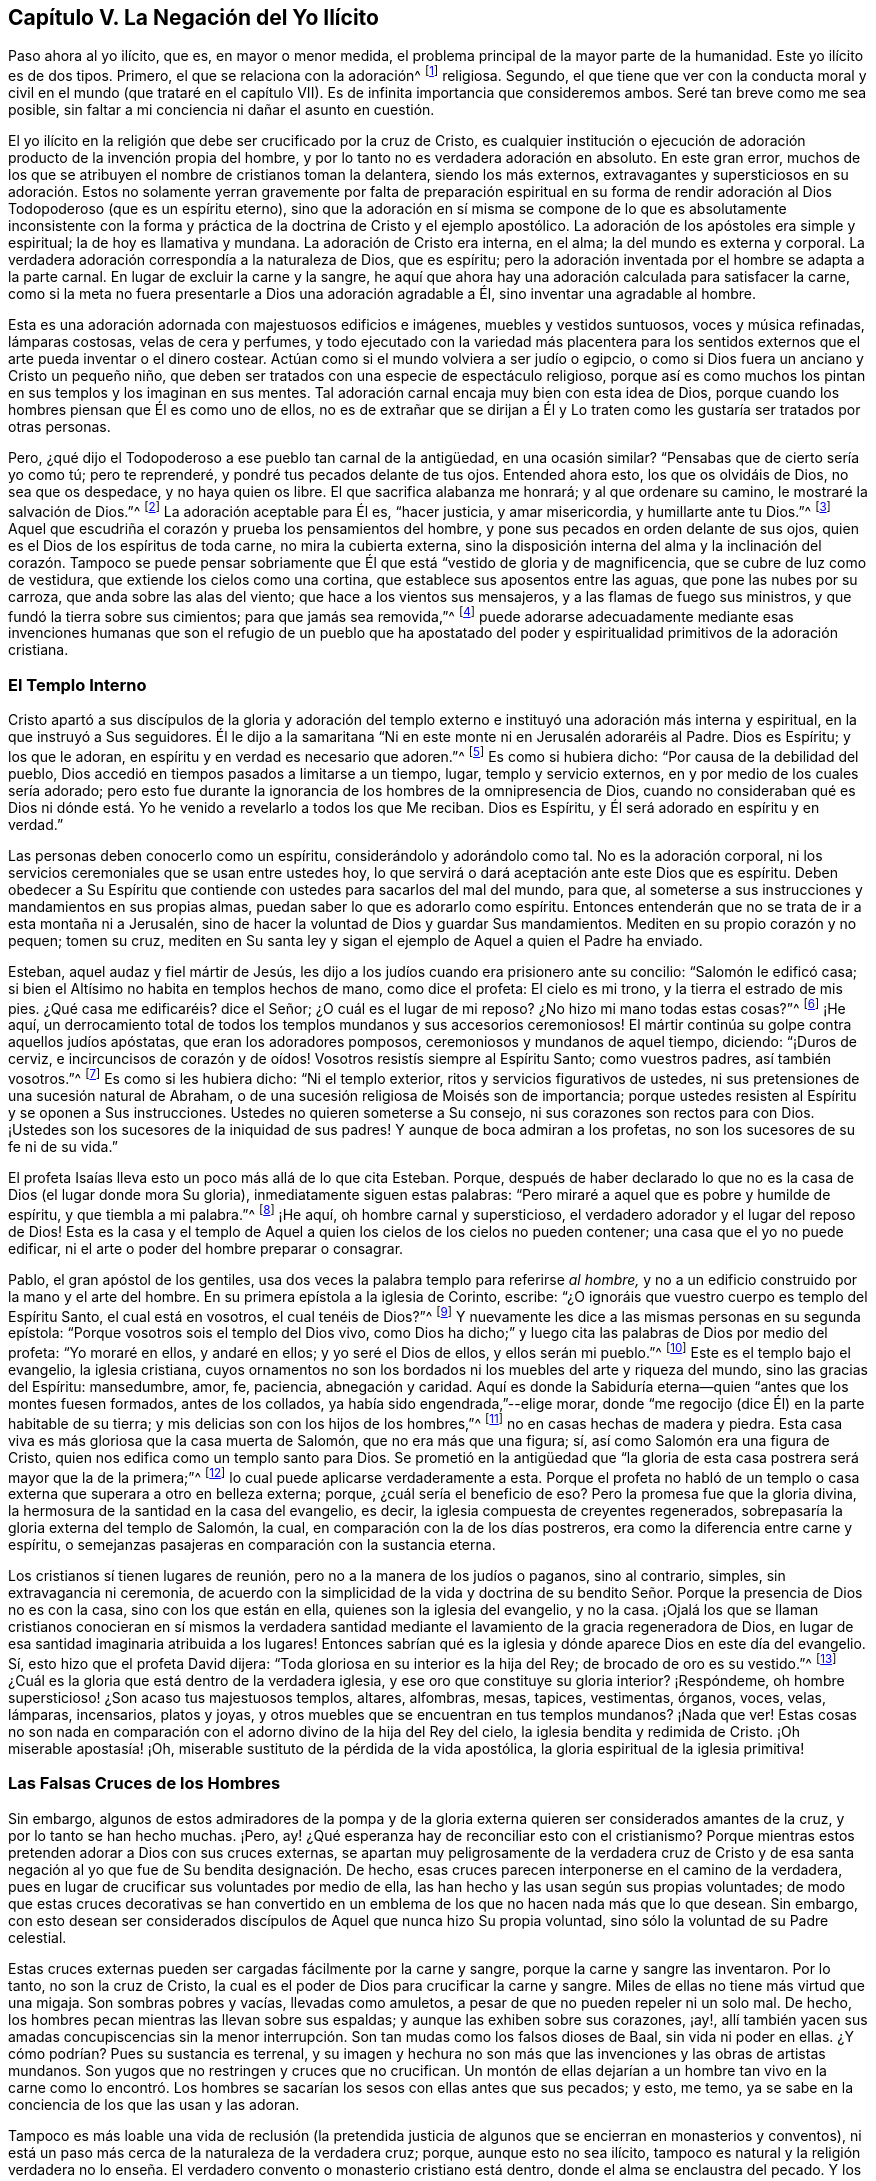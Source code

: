 == Capítulo V. La Negación del Yo Ilícito

Paso ahora al yo ilícito, que es, en mayor o menor medida,
el problema principal de la mayor parte de la humanidad.
Este yo ilícito es de dos tipos.
Primero, el que se relaciona con la adoración^
footnote:[Con "`adoración,`" Penn no se refiere solamente cantar, alabar, etc.
Sino al servicio entero del hombre hacia a Dios,
o a todo lo que se relaciona directamente con Dios, o que el hombre dirige hacia Él.]
religiosa.
Segundo,
el que tiene que ver con la conducta moral y civil
en el mundo (que trataré en el capítulo VII).
Es de infinita importancia que consideremos ambos.
Seré tan breve como me sea posible,
sin faltar a mi conciencia ni dañar el asunto en cuestión.

El yo ilícito en la religión que debe ser crucificado por la cruz de Cristo,
es cualquier institución o ejecución de adoración
producto de la invención propia del hombre,
y por lo tanto no es verdadera adoración en absoluto.
En este gran error,
muchos de los que se atribuyen el nombre de cristianos toman la delantera,
siendo los más externos,
extravagantes y supersticiosos en su adoración. Estos no solamente
yerran gravemente por falta de preparación espiritual en su forma
de rendir adoración al Dios Todopoderoso (que es un espíritu eterno),
sino que la adoración en sí misma se compone de lo que es absolutamente inconsistente
con la forma y práctica de la doctrina de Cristo y el ejemplo apostólico.
La adoración de los apóstoles era simple y espiritual; la de hoy es llamativa y mundana.
La adoración de Cristo era interna, en el alma; la del mundo es externa y corporal.
La verdadera adoración correspondía a la naturaleza de Dios, que es espíritu;
pero la adoración inventada por el hombre se adapta a la parte carnal.
En lugar de excluir la carne y la sangre,
he aquí que ahora hay una adoración calculada para satisfacer la carne,
como si la meta no fuera presentarle a Dios una adoración agradable a Él,
sino inventar una agradable al hombre.

Esta es una adoración adornada con majestuosos edificios e imágenes,
muebles y vestidos suntuosos, voces y música refinadas, lámparas costosas,
velas de cera y perfumes,
y todo ejecutado con la variedad más placentera para los sentidos
externos que el arte pueda inventar o el dinero costear.
Actúan como si el mundo volviera a ser judío o egipcio,
o como si Dios fuera un anciano y Cristo un pequeño niño,
que deben ser tratados con una especie de espectáculo religioso,
porque así es como muchos los pintan en sus templos y los imaginan en sus mentes.
Tal adoración carnal encaja muy bien con esta idea de Dios,
porque cuando los hombres piensan que Él es como uno de ellos,
no es de extrañar que se dirijan a Él y Lo traten
como les gustaría ser tratados por otras personas.

Pero, ¿qué dijo el Todopoderoso a ese pueblo tan carnal de la antigüedad,
en una ocasión similar?
"`Pensabas que de cierto sería yo como tú; pero te reprenderé,
y pondré tus pecados delante de tus ojos.
Entended ahora esto, los que os olvidáis de Dios, no sea que os despedace,
y no haya quien os libre.
El que sacrifica alabanza me honrará; y al que ordenare su camino,
le mostraré la salvación de Dios.`"^
footnote:[Salmos 50:21-23]
La adoración aceptable para Él es, "`hacer justicia, y amar misericordia,
y humillarte ante tu Dios.`"^
footnote:[Miqueas 6:8]
Aquel que escudriña el corazón y prueba los pensamientos del hombre,
y pone sus pecados en orden delante de sus ojos,
quien es el Dios de los espíritus de toda carne, no mira la cubierta externa,
sino la disposición interna del alma y la inclinación del corazón. Tampoco se
puede pensar sobriamente que Él que está "`vestido de gloria y de magnificencia,
que se cubre de luz como de vestidura, que extiende los cielos como una cortina,
que establece sus aposentos entre las aguas, que pone las nubes por su carroza,
que anda sobre las alas del viento; que hace a los vientos sus mensajeros,
y a las flamas de fuego sus ministros, y que fundó la tierra sobre sus cimientos;
para que jamás sea removida,`"^
footnote:[Salmos 104:1-5]
puede adorarse adecuadamente mediante esas invenciones humanas que son el refugio de
un pueblo que ha apostatado del poder y espiritualidad primitivos de la adoración cristiana.

=== El Templo Interno

Cristo apartó a sus discípulos de la gloria y adoración del templo
externo e instituyó una adoración más interna y espiritual,
en la que instruyó a Sus seguidores.
Él le dijo a la samaritana "`Ni en este monte ni en Jerusalén adoraréis al Padre.
Dios es Espíritu; y los que le adoran, en espíritu y en verdad es necesario que adoren.`"^
footnote:[Juan 4:21, 24]
Es como si hubiera dicho: "`Por causa de la debilidad del pueblo,
Dios accedió en tiempos pasados a limitarse a un tiempo, lugar,
templo y servicio externos, en y por medio de los cuales sería adorado;
pero esto fue durante la ignorancia de los hombres de la omnipresencia de Dios,
cuando no consideraban qué es Dios ni dónde está.
Yo he venido a revelarlo a todos los que Me reciban.
Dios es Espíritu, y Él será adorado en espíritu y en verdad.`"

Las personas deben conocerlo como un espíritu, considerándolo y adorándolo como tal.
No es la adoración corporal, ni los servicios ceremoniales que se usan entre ustedes hoy,
lo que servirá o dará aceptación ante este Dios que es espíritu.
Deben obedecer a Su Espíritu que contiende con ustedes para sacarlos del mal del mundo,
para que, al someterse a sus instrucciones y mandamientos en sus propias almas,
puedan saber lo que es adorarlo como espíritu.
Entonces entenderán que no se trata de ir a esta montaña ni a Jerusalén,
sino de hacer la voluntad de Dios y guardar Sus mandamientos.
Mediten en su propio corazón y no pequen; tomen su cruz,
mediten en Su santa ley y sigan el ejemplo de Aquel a quien el Padre ha enviado.

Esteban, aquel audaz y fiel mártir de Jesús,
les dijo a los judíos cuando era prisionero ante su concilio: "`Salomón le edificó casa;
si bien el Altísimo no habita en templos hechos de mano, como dice el profeta:
El cielo es mi trono, y la tierra el estrado de mis pies.
¿Qué casa me edificaréis? dice el Señor; ¿O cuál es el lugar de mi reposo?
¿No hizo mi mano todas estas cosas?`"^
footnote:[Hechos 7:47-50]
¡He aquí,
un derrocamiento total de todos los templos mundanos y sus accesorios ceremoniosos!
El mártir continúa su golpe contra aquellos judíos apóstatas,
que eran los adoradores pomposos, ceremoniosos y mundanos de aquel tiempo, diciendo:
"`¡Duros de cerviz, e incircuncisos de corazón y de oídos!
Vosotros resistís siempre al Espíritu Santo; como vuestros padres,
así también vosotros.`"^
footnote:[Hechos 7:51]
Es como si les hubiera dicho: "`Ni el templo exterior,
ritos y servicios figurativos de ustedes,
ni sus pretensiones de una sucesión natural de Abraham,
o de una sucesión religiosa de Moisés son de importancia;
porque ustedes resisten al Espíritu y se oponen a Sus instrucciones.
Ustedes no quieren someterse a Su consejo, ni sus corazones son rectos para con Dios.
¡Ustedes son los sucesores de la iniquidad de sus padres!
Y aunque de boca admiran a los profetas, no son los sucesores de su fe ni de su vida.`"

El profeta Isaías lleva esto un poco más allá de lo que cita Esteban.
Porque,
después de haber declarado lo que no es la casa de Dios (el lugar donde mora Su gloria),
inmediatamente siguen estas palabras:
"`Pero miraré a aquel que es pobre y humilde de espíritu, y que tiembla a mi palabra.`"^
footnote:[Isaías 66:2]
¡He aquí, oh hombre carnal y supersticioso,
el verdadero adorador y el lugar del reposo de Dios!
Esta es la casa y el templo de Aquel a quien los cielos de los cielos no pueden contener;
una casa que el yo no puede edificar,
ni el arte o poder del hombre preparar o consagrar.

Pablo, el gran apóstol de los gentiles,
usa dos veces la palabra templo para referirse _al hombre,_
y no a un edificio construido por la mano y el arte del hombre.
En su primera epístola a la iglesia de Corinto, escribe:
"`¿O ignoráis que vuestro cuerpo es templo del Espíritu Santo, el cual está en vosotros,
el cual tenéis de Dios?`"^
footnote:[1 Corintios 6:19]
Y nuevamente les dice a las mismas personas en su segunda epístola:
"`Porque vosotros sois el templo del Dios vivo,
como Dios ha dicho;`" y luego cita las palabras de Dios por medio del profeta:
"`Yo moraré en ellos, y andaré en ellos; y yo seré el Dios de ellos,
y ellos serán mi pueblo.`"^
footnote:[2 Corintios 6:16 RV1602P]
Este es el templo bajo el evangelio, la iglesia cristiana,
cuyos ornamentos no son los bordados ni los muebles del arte y riqueza del mundo,
sino las gracias del Espíritu: mansedumbre, amor, fe, paciencia, abnegación y caridad.
Aquí es donde la Sabiduría eterna--quien "`antes que los montes fuesen formados,
antes de los collados, ya había sido engendrada,`"--elige morar,
donde "`me regocijo (dice Él) en la parte habitable de su tierra;
y mis delicias son con los hijos de los hombres,`"^
footnote:[Proverbios 8:31]
no en casas hechas de madera y piedra.
Esta casa viva es más gloriosa que la casa muerta de Salomón,
que no era más que una figura; sí, así como Salomón era una figura de Cristo,
quien nos edifica como un templo santo para Dios.
Se prometió en la antigüedad que "`la gloria de esta
casa postrera será mayor que la de la primera;`"^
footnote:[Hageo 2:9 RVG]
lo cual puede aplicarse verdaderamente a esta.
Porque el profeta no habló de un templo o casa externa
que superara a otro en belleza externa;
porque, ¿cuál sería el beneficio de eso?
Pero la promesa fue que la gloria divina,
la hermosura de la santidad en la casa del evangelio, es decir,
la iglesia compuesta de creyentes regenerados,
sobrepasaría la gloria externa del templo de Salomón, la cual,
en comparación con la de los días postreros,
era como la diferencia entre carne y espíritu,
o semejanzas pasajeras en comparación con la sustancia eterna.

Los cristianos sí tienen lugares de reunión, pero no a la manera de los judíos o paganos,
sino al contrario, simples, sin extravagancia ni ceremonia,
de acuerdo con la simplicidad de la vida y doctrina de su bendito
Señor. Porque la presencia de Dios no es con la casa,
sino con los que están en ella, quienes son la iglesia del evangelio, y no la casa.
¡Ojalá los que se llaman cristianos conocieran en sí mismos la verdadera
santidad mediante el lavamiento de la gracia regeneradora de Dios,
en lugar de esa santidad imaginaria atribuida a los lugares!
Entonces sabrían qué es la iglesia y dónde aparece Dios en este día del evangelio.
Sí, esto hizo que el profeta David dijera:
"`Toda gloriosa en su interior es la hija del Rey; de brocado de oro es su vestido.`"^
footnote:[Salmos 45:13 RVG]
¿Cuál es la gloria que está dentro de la verdadera iglesia,
y ese oro que constituye su gloria interior?
¡Respóndeme, oh hombre supersticioso! ¿Son acaso tus majestuosos templos, altares,
alfombras, mesas, tapices, vestimentas, órganos, voces, velas, lámparas, incensarios,
platos y joyas, y otros muebles que se encuentran en tus templos mundanos?
¡Nada que ver!
Estas cosas no son nada en comparación con el adorno divino de la hija del Rey del cielo,
la iglesia bendita y redimida de Cristo.
¡Oh miserable apostasía! ¡Oh, miserable sustituto de la pérdida de la vida apostólica,
la gloria espiritual de la iglesia primitiva!

=== Las Falsas Cruces de los Hombres

Sin embargo,
algunos de estos admiradores de la pompa y de la gloria
externa quieren ser considerados amantes de la cruz,
y por lo tanto se han hecho muchas.
¡Pero, ay! ¿Qué esperanza hay de reconciliar esto con el cristianismo?
Porque mientras estos pretenden adorar a Dios con sus cruces externas,
se apartan muy peligrosamente de la verdadera cruz de Cristo y de esa
santa negación al yo que fue de Su bendita designación. De hecho,
esas cruces parecen interponerse en el camino de la verdadera,
pues en lugar de crucificar sus voluntades por medio de ella,
las han hecho y las usan según sus propias voluntades;
de modo que estas cruces decorativas se han convertido en
un emblema de los que no hacen nada más que lo que desean.
Sin embargo,
con esto desean ser considerados discípulos de Aquel que nunca hizo Su propia voluntad,
sino sólo la voluntad de su Padre celestial.

Estas cruces externas pueden ser cargadas fácilmente por la carne y sangre,
porque la carne y sangre las inventaron.
Por lo tanto, no son la cruz de Cristo,
la cual es el poder de Dios para crucificar la carne y sangre.
Miles de ellas no tiene más virtud que una migaja.
Son sombras pobres y vacías, llevadas como amuletos,
a pesar de que no pueden repeler ni un solo mal.
De hecho, los hombres pecan mientras las llevan sobre sus espaldas;
y aunque las exhiben sobre sus corazones, ¡ay!,
allí también yacen sus amadas concupiscencias sin la menor
interrupción. Son tan mudas como los falsos dioses de Baal,
sin vida ni poder en ellas.
¿Y cómo podrían? Pues su sustancia es terrenal,
y su imagen y hechura no son más que las invenciones y las obras de artistas mundanos.
Son yugos que no restringen y cruces que no crucifican.
Un montón de ellas dejarían a un hombre tan vivo en la carne como lo encontró.
Los hombres se sacarían los sesos con ellas antes que sus pecados;
y esto, me temo, ya se sabe en la conciencia de los que las usan y las adoran.

Tampoco es más loable una vida de reclusión (la pretendida
justicia de algunos que se encierran en monasterios y conventos),
ni está un paso más cerca de la naturaleza de la verdadera cruz; porque,
aunque esto no sea ilícito,
tampoco es natural y la religión verdadera no lo enseña.
El verdadero convento o monasterio cristiano está dentro,
donde el alma se enclaustra del pecado.
Y los verdaderos seguidores de Cristo llevan consigo esta casa religiosa,
sin abstenerse de las interacciones con el mundo, aunque se guardan de sus males.

Pero la vida del monasterio es un tipo de negación al yo ocioso y poco productivo,
que es gravoso para los demás. Hombres y mujeres
se encierran adentro para no hacer el mal afuera,
aprendiendo una especie de paciencia por la fuerza,
una negación al yo contra su propia voluntad,
evitando la tentación en lugar de aprender a ser fieles y constantes en ella.
No es una gran hazaña si no cometen los pecados que no son tentados a cometer;
porque el corazón no desea lo que el ojo no ve.

La cruz de Cristo es de otra naturaleza.
Realmente vence al mundo y conduce a una vida de pureza frente a las tentaciones.
Quienes la llevan no se encadenan así por temor a morder a otros;
ni se encierran no sea que les roben su fe.
Reciben poder de Cristo su capitán para resistir el mal,
y hacer lo que es bueno ante los ojos de Dios.
De hecho, renuncian al mundo y aman su oprobio por encima de su alabanza.
No ofenden a los demás, sino que aman a los que les ofenden.
¿Qué mundo tendríamos si todos, por temor a transgredir,
se encerraran detrás de cuatro paredes?
No, la perfección de la vida cristiana se extiende a todo trabajo
y comercio honesto practicado entre los hombres.
Tal severidad no es el efecto del Espíritu libre de Cristo,
sino de una humildad voluntaria y carnal--grilletes fabricados y colocados por el hombre,
sin prescripción ni razón.

Los monasterios y los conventos son sus propios legisladores
y establecen sus propias reglas,
castigos y penitencias,
una severidad forzada que no concuerda con el resto de la creación.
Porque la sociedad es uno de los grandes propósitos para la creación,
y no debe ser destruida por temor al mal.
El pecado que la arruina es lo que debe ser desterrado,
mediante la reprensión continua y el evidente ejemplo de la virtud probada.
La verdadera piedad no aparta a los hombres de la sociedad,
sino que los capacita para vivir mejor en ella, y estimula sus esfuerzos para repararla:
"`no escondiendo su luz debajo del almud, sino poniéndola sobre la mesa,
en el candelero.`"

Además, esas cosas son inventos egoístas,
ya que debido a ellas los hombres huyen y dejan al mundo atrás para que se pierda.
Los cristianos deberían más bien mantener el timón y guiar el barco a su puerto correcto;
no huir silenciosamente de la nave por la puerta de atrás,
dejando a los que quedan sin piloto,
para ser llevados por la furia de los tiempos malos
hacia las rocas o arenas de la ruina.

Tomar la cruz de Jesús es un ejercicio mucho más interno.
Es la vigilancia y disciplina del alma,
en conformidad con la mente divina revelada en ella.
¿No sigue el cuerpo al alma, y no el alma al cuerpo?
Considera, pues,
que ninguna celda externa puede proteger a un alma de sus deseos carnales,
ni a la mente de sus infinitas imaginaciones injustas.
"`Los pensamientos del corazón de los hombres son de continuo solamente el mal.`"^
footnote:[Génesis 6:5]
El mal viene de dentro y no de fuera.
¿Cómo, pues, podría una aplicación externa eliminar una causa interna?
¿O cómo podría una restricción impuesta al cuerpo limitar la actividad de la mente?

Examina, oh hombre, tu fundamento, qué es, y quién te puso sobre él;
no sea que al final resulte que has puesto un engaño eterno en tu propia alma.
Debo confesar que tengo un profundo celo por la salvación de mi propia especie.
Habiendo encontrado misericordia en mi Padre celestial,
no quisiera que nadie se engañara a sí mismo para su perdición,
especialmente en cuanto a religión,
donde las personas son más propensas a dar todo por hecho,
y así exponerse a una pérdida irreparable por causa
de sus propias adulaciones y negligencia.

La justicia interna e inmutable de Jesús es algo muy diferente
de todas las devociones inventadas del pobre hombre supersticioso;
y ser aprobado delante de los ojos de Dios sobrepasa todos los ejercicios
corporales en la religión que resultan de la invención de los hombres.
El alma que es despertada y preservada por Su santo poder y Espíritu,
vive para Él en el camino de Su propia institución,
y lo adora en Su propio Espíritu--es decir, en el sentido,
vida y dirección santos de Él--lo cual es, en efecto, la verdadera adoración evangélica.

No es mi intención menospreciar el verdadero retiro cristiano; porque no sólo reconozco,
sino que admiro la soledad.
Cristo mismo fue un ejemplo de ello.
Él amaba y escogía frecuentar muchas montañas, huertos y costas solo.
De hecho, es un requisito para el crecimiento de la piedad,
y yo reverencio la virtud que la busca y la usa,
deseando que hubiera más de ella en el mundo.
Pero esto debería ser voluntario y no forzado.
